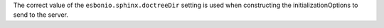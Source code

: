 The correct value of the ``esbonio.sphinx.doctreeDir`` setting is used when constructing the initializationOptions to send to the server.
